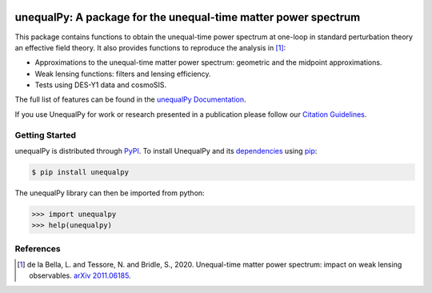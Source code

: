 |Logo|

===============================================================
unequalPy: A package for the unequal-time matter power spectrum
===============================================================

|Zenodo Badge| |PyPI Status| |Documentation Status|

This package contains functions to obtain the unequal-time power spectrum at one-loop
in standard perturbation theory an effective field theory. It also provides functions
to reproduce the analysis in [1]_:

* Approximations to the unequal-time matter power spectrum: geometric and the midpoint approximations.
* Weak lensing functions: filters and lensing efficiency.
* Tests using DES-Y1 data and cosmoSIS.

The full list of features can be found in the `unequalPy Documentation`_.

If you use UnequalPy for work or research presented in a publication please follow
our `Citation Guidelines`_.

.. _unequalPy Documentation: https://unequalpy.readthedocs.io/en/latest/
.. _Citation Guidelines: CITATION


Getting Started
---------------

unequalPy is distributed through PyPI_. To install UnequalPy and its
dependencies_ using pip_:

.. code:: bash

    $ pip install unequalpy

The unequalPy library can then be imported from python:

.. code:: python

    >>> import unequalpy
    >>> help(unequalpy)

.. _PyPI: https://pypi.org/project/unequalpy/
.. _dependencies: setup.cfg
.. _pip: https://pip.pypa.io/en/stable/


References
----------
.. [1] de la Bella, L. and Tessore, N. and Bridle, S., 2020. Unequal-time matter power spectrum: impact on weak lensing observables. `arXiv 2011.06185`_.

.. _arXiv 2011.06185: https://arxiv.org/abs/2011.06185

.. layout
.. |Logo| image:: docs/_static/unequalpy_logo.svg
   :alt: Logo
   :width: 300

.. begin-badges

.. |Zenodo Badge| image:: https://zenodo.org/badge/269588448.svg
   :target: https://zenodo.org/badge/latestdoi/269588448
   :alt: DOI of Latest unequalPy Release

.. |PyPI Status| image:: https://img.shields.io/pypi/v/unequalpy.svg
    :target: https://pypi.org/project/unequalpy/
    :alt: unequalPy's PyPI Status

.. |Documentation Status| image:: https://readthedocs.org/projects/githubapps/badge/?version=latest
    :target: https://unequalpy.readthedocs.io/en/latest/?badge=latest
    :alt: Documentation Status
